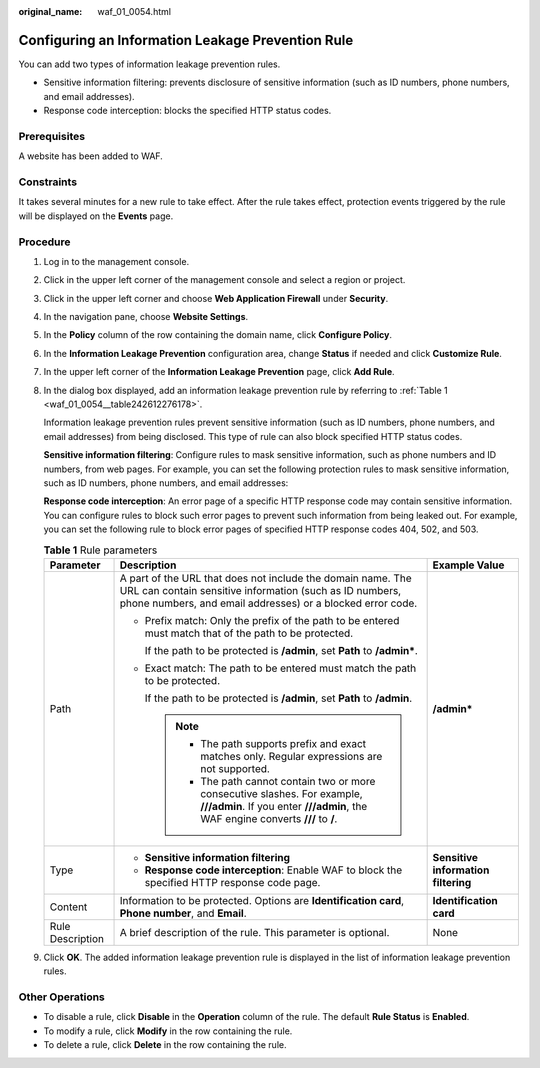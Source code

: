 :original_name: waf_01_0054.html

.. _waf_01_0054:

Configuring an Information Leakage Prevention Rule
==================================================

You can add two types of information leakage prevention rules.

-  Sensitive information filtering: prevents disclosure of sensitive information (such as ID numbers, phone numbers, and email addresses).
-  Response code interception: blocks the specified HTTP status codes.

Prerequisites
-------------

A website has been added to WAF.

Constraints
-----------

It takes several minutes for a new rule to take effect. After the rule takes effect, protection events triggered by the rule will be displayed on the **Events** page.

Procedure
---------

#. Log in to the management console.

#. Click |image1| in the upper left corner of the management console and select a region or project.

#. Click |image2| in the upper left corner and choose **Web Application Firewall** under **Security**.

#. In the navigation pane, choose **Website Settings**.

#. In the **Policy** column of the row containing the domain name, click **Configure Policy**.

#. In the **Information Leakage Prevention** configuration area, change **Status** if needed and click **Customize Rule**.

#. In the upper left corner of the **Information Leakage Prevention** page, click **Add Rule**.

#. In the dialog box displayed, add an information leakage prevention rule by referring to :ref:`Table 1 <waf_01_0054__table242612276178>`.

   Information leakage prevention rules prevent sensitive information (such as ID numbers, phone numbers, and email addresses) from being disclosed. This type of rule can also block specified HTTP status codes.

   **Sensitive information filtering**: Configure rules to mask sensitive information, such as phone numbers and ID numbers, from web pages. For example, you can set the following protection rules to mask sensitive information, such as ID numbers, phone numbers, and email addresses:

   **Response code interception**: An error page of a specific HTTP response code may contain sensitive information. You can configure rules to block such error pages to prevent such information from being leaked out. For example, you can set the following rule to block error pages of specified HTTP response codes 404, 502, and 503.

   .. _waf_01_0054__table242612276178:

   .. table:: **Table 1** Rule parameters

      +-----------------------+--------------------------------------------------------------------------------------------------------------------------------------------------------------------------------------+-------------------------------------+
      | Parameter             | Description                                                                                                                                                                          | Example Value                       |
      +=======================+======================================================================================================================================================================================+=====================================+
      | Path                  | A part of the URL that does not include the domain name. The URL can contain sensitive information (such as ID numbers, phone numbers, and email addresses) or a blocked error code. | **/admin\***                        |
      |                       |                                                                                                                                                                                      |                                     |
      |                       | -  Prefix match: Only the prefix of the path to be entered must match that of the path to be protected.                                                                              |                                     |
      |                       |                                                                                                                                                                                      |                                     |
      |                       |    If the path to be protected is **/admin**, set **Path** to **/admin\***.                                                                                                          |                                     |
      |                       |                                                                                                                                                                                      |                                     |
      |                       | -  Exact match: The path to be entered must match the path to be protected.                                                                                                          |                                     |
      |                       |                                                                                                                                                                                      |                                     |
      |                       |    If the path to be protected is **/admin**, set **Path** to **/admin**.                                                                                                            |                                     |
      |                       |                                                                                                                                                                                      |                                     |
      |                       |    .. note::                                                                                                                                                                         |                                     |
      |                       |                                                                                                                                                                                      |                                     |
      |                       |       -  The path supports prefix and exact matches only. Regular expressions are not supported.                                                                                     |                                     |
      |                       |       -  The path cannot contain two or more consecutive slashes. For example, **///admin**. If you enter **///admin**, the WAF engine converts **///** to **/**.                    |                                     |
      +-----------------------+--------------------------------------------------------------------------------------------------------------------------------------------------------------------------------------+-------------------------------------+
      | Type                  | -  **Sensitive information filtering**                                                                                                                                               | **Sensitive information filtering** |
      |                       | -  **Response code interception**: Enable WAF to block the specified HTTP response code page.                                                                                        |                                     |
      +-----------------------+--------------------------------------------------------------------------------------------------------------------------------------------------------------------------------------+-------------------------------------+
      | Content               | Information to be protected. Options are **Identification card**, **Phone number**, and **Email**.                                                                                   | **Identification card**             |
      +-----------------------+--------------------------------------------------------------------------------------------------------------------------------------------------------------------------------------+-------------------------------------+
      | Rule Description      | A brief description of the rule. This parameter is optional.                                                                                                                         | None                                |
      +-----------------------+--------------------------------------------------------------------------------------------------------------------------------------------------------------------------------------+-------------------------------------+

#. Click **OK**. The added information leakage prevention rule is displayed in the list of information leakage prevention rules.

Other Operations
----------------

-  To disable a rule, click **Disable** in the **Operation** column of the rule. The default **Rule Status** is **Enabled**.
-  To modify a rule, click **Modify** in the row containing the rule.
-  To delete a rule, click **Delete** in the row containing the rule.

.. |image1| image:: /_static/images/en-us_image_0210924450.jpg
.. |image2| image:: /_static/images/en-us_image_0000001074398929.png
